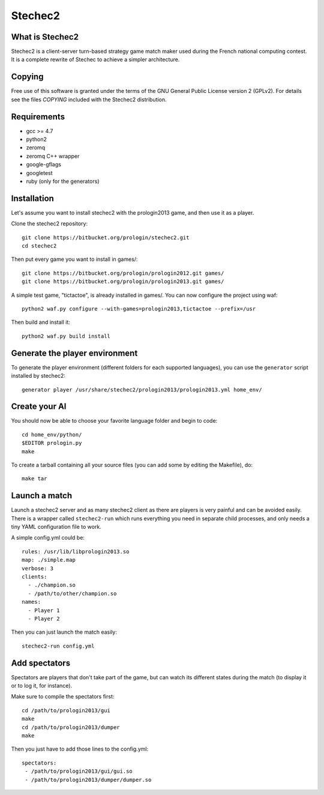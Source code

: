 Stechec2
========

What is Stechec2
----------------

Stechec2 is a client-server turn-based strategy game match maker used during the
French national computing contest. It is a complete rewrite of Stechec to
achieve a simpler architecture.

Copying
-------

Free use of this software is granted under the terms of the GNU General Public
License version 2 (GPLv2). For details see the files `COPYING` included with
the Stechec2 distribution.

Requirements
------------

* gcc >= 4.7
* python2
* zeromq
* zeromq C++ wrapper
* google-gflags
* googletest
* ruby (only for the generators)

Installation
------------

Let's assume you want to install stechec2 with the prologin2013 game, and then
use it as a player.

Clone the stechec2 repository::

  git clone https://bitbucket.org/prologin/stechec2.git
  cd stechec2

Then put every game you want to install in games/::

  git clone https://bitbucket.org/prologin/prologin2012.git games/
  git clone https://bitbucket.org/prologin/prologin2013.git games/

A simple test game, "tictactoe", is already installed in games/. You can now
configure the project using waf::

  python2 waf.py configure --with-games=prologin2013,tictactoe --prefix=/usr

Then build and install it::

  python2 waf.py build install

Generate the player environment
---------------------------------

To generate the player environment (different folders for each supported
languages), you can use the ``generator`` script installed by stechec2::

  generator player /usr/share/stechec2/prologin2013/prologin2013.yml home_env/

Create your AI
--------------

You should now be able to choose your favorite language folder and begin to
code::

  cd home_env/python/
  $EDITOR prologin.py
  make

To create a tarball containing all your source files (you can add some by
editing the Makefile), do::

  make tar

Launch a match
--------------

Launch a stechec2 server and as many stechec2 client as there are players is
very painful and can be avoided easily. There is a wrapper called
``stechec2-run`` which runs everything you need in separate child processes,
and only needs a tiny YAML configuration file to work.

A simple config.yml could be::

  rules: /usr/lib/libprologin2013.so
  map: ./simple.map
  verbose: 3
  clients:
    - ./champion.so
    - /path/to/other/champion.so
  names:
    - Player 1
    - Player 2

Then you can just launch the match easily::

  stechec2-run config.yml

Add spectators
--------------

Spectators are players that don't take part of the game, but can watch its
different states during the match (to display it or to log it, for instance).

Make sure to compile the spectators first::

  cd /path/to/prologin2013/gui
  make
  cd /path/to/prologin2013/dumper
  make

Then you just have to add those lines to the config.yml::

  spectators:
   - /path/to/prologin2013/gui/gui.so
   - /path/to/prologin2013/dumper/dumper.so

